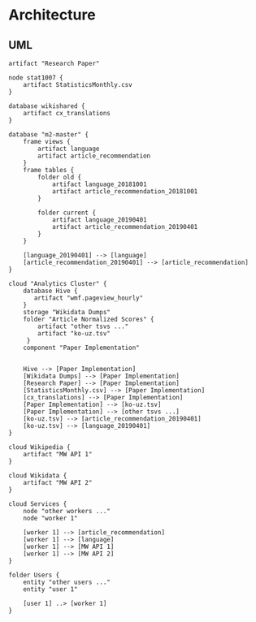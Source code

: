 * Architecture
** UML
   #+BEGIN_SRC plantuml :file article-recommmendation-pipeline-uml.png
   artifact "Research Paper"

   node stat1007 {
       artifact StatisticsMonthly.csv
   }

   database wikishared {
       artifact cx_translations
   }

   database "m2-master" {
       frame views {
           artifact language
           artifact article_recommendation
       }
       frame tables {
           folder old {
               artifact language_20181001
               artifact article_recommendation_20181001
           }

           folder current {
               artifact language_20190401
               artifact article_recommendation_20190401
           }
       }

       [language_20190401] --> [language]
       [article_recommendation_20190401] --> [article_recommendation]
   }

   cloud "Analytics Cluster" {
       database Hive {
          artifact "wmf.pageview_hourly"
       }
       storage "Wikidata Dumps"
       folder "Article Normalized Scores" {
           artifact "other tsvs ..."
           artifact "ko-uz.tsv"
        }
       component "Paper Implementation"


       Hive --> [Paper Implementation]
       [Wikidata Dumps] --> [Paper Implementation]
       [Research Paper] --> [Paper Implementation]
       [StatisticsMonthly.csv] --> [Paper Implementation]
       [cx_translations] --> [Paper Implementation]
       [Paper Implementation] --> [ko-uz.tsv]
       [Paper Implementation] --> [other tsvs ...]
       [ko-uz.tsv] --> [article_recommendation_20190401]
       [ko-uz.tsv] --> [language_20190401]
   }

   cloud Wikipedia {
       artifact "MW API 1"
   }

   cloud Wikidata {
       artifact "MW API 2"
   }

   cloud Services {
       node "other workers ..."
       node "worker 1"

       [worker 1] --> [article_recommendation]
       [worker 1] --> [language]
       [worker 1] --> [MW API 1]
       [worker 1] --> [MW API 2]
   }

   folder Users {
       entity "other users ..."
       entity "user 1"

       [user 1] ..> [worker 1]
   }
   #+END_SRC

   #+RESULTS:
   [[file:article-recommmendation-pipeline-uml.png]]
